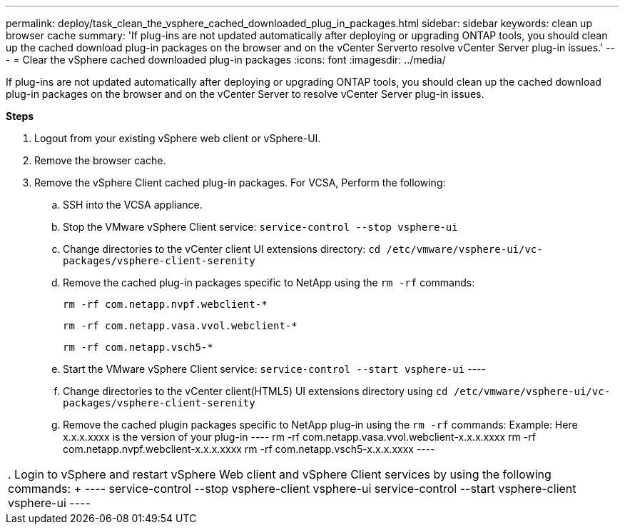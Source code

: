 ---
permalink: deploy/task_clean_the_vsphere_cached_downloaded_plug_in_packages.html
sidebar: sidebar
keywords: clean up browser cache
summary: 'If plug-ins are not updated automatically after deploying or upgrading ONTAP tools, you should clean up the cached download plug-in packages on the browser and on the vCenter Serverto resolve vCenter Server plug-in issues.'
---
= Clear the vSphere cached downloaded plug-in packages
:icons: font
:imagesdir: ../media/
[.lead]
If plug-ins are not updated automatically after deploying or upgrading ONTAP tools, you should clean up the cached download plug-in packages on the browser and on the vCenter Server to resolve vCenter Server plug-in issues.

*Steps*

. Logout from your existing vSphere web client or vSphere-UI.
. Remove the browser cache.
. Remove the vSphere Client cached plug-in packages. For VCSA, Perform the following:

 .. SSH into the VCSA appliance.
 .. Stop the VMware vSphere Client service:
 `service-control --stop vsphere-ui`
 .. Change directories to the vCenter client UI extensions directory: `cd /etc/vmware/vsphere-ui/vc-packages/vsphere-client-serenity`
 .. Remove the cached plug-in packages specific to NetApp using the `rm -rf` commands:
+
`rm -rf com.netapp.nvpf.webclient-*`
+
`rm -rf com.netapp.vasa.vvol.webclient-*`
+
`rm -rf com.netapp.vsch5-*`
.. Start the VMware vSphere Client service:
`service-control --start vsphere-ui`
 ----

 .. Change directories to the vCenter client(HTML5) UI extensions directory using `cd /etc/vmware/vsphere-ui/vc-packages/vsphere-client-serenity`
 .. Remove the cached plugin packages specific to NetApp plug-in using the `rm -rf` commands:
Example: Here x.x.x.xxxx is the version of your plug-in
 ----
rm -rf com.netapp.vasa.vvol.webclient-x.x.x.xxxx
rm -rf com.netapp.nvpf.webclient-x.x.x.xxxx
rm -rf com.netapp.vsch5-x.x.x.xxxx
 ----
|===

. Login to vSphere and restart vSphere Web client and vSphere Client services by using the following commands:
+
----
service-control --stop vsphere-client vsphere-ui
service-control --start vsphere-client vsphere-ui
----
